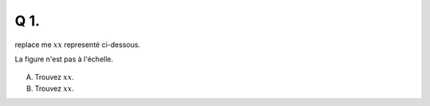 Q 1.
====
 
replace me :math:`xx` representé ci-dessous.

La figure n'est pas à l'échelle.

.. figure:: images/diagramme_x1a.png
   :scale: 100 %

   ..

A)

   Trouvez :math:`xx`.

B)

   Trouvez :math:`xx`.
   

